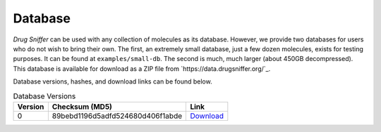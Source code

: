 .. _database:

Database
========

*Drug Sniffer* can be used with any collection of molecules as its database.
However, we provide two databases for users who do not wish to bring their own.
The first, an extremely small database, just a few dozen molecules, exists for
testing purposes. It can be found at ``examples/small-db``. The second is much,
much larger (about 450GB decompressed). This database is available for download
as a ZIP file from `https://data.drugsniffer.org/`_.

Database versions, hashes, and download links can be found below.

.. list-table:: Database Versions
   :header-rows: 1

   * - Version
     - Checksum (MD5)
     - Link
   * - 0
     - 89bebd1196d5adfd524680d406f1abde
     - `Download <https://data.drugsniffer.org/molecules-v0.zip>`_
